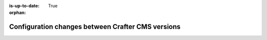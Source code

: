 :is-up-to-date: True

:orphan:

.. document does not appear in any toctree, this file is referenced
   use :orphan: File-wide metadata option to get rid of WARNING: document isn't included in any toctree for now

.. _docker-config-changes:

==================================================
Configuration changes between Crafter CMS versions
==================================================

.. Leave file in place for future configuration changes between Crafter CMS versions starting 3.2.0